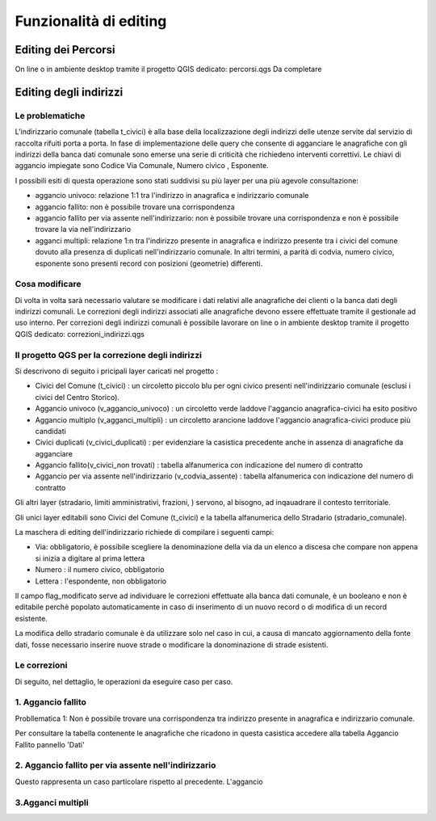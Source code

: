 Funzionalità di editing 
==================


Editing dei Percorsi
------------------------
On line o in ambiente desktop tramite il progetto QGIS dedicato: percorsi.qgs
Da completare



Editing degli indirizzi
------------------------


Le problematiche
+++++++++++++++++++++++
L'indirizzario comunale (tabella t_civici) è alla base della localizzazione degli indirizzi delle utenze servite dal servizio di raccolta rifuiti porta a porta.
In fase di implementazione delle query che consente di agganciare le anagrafiche con gli indirizzi della banca dati comunale sono emerse una serie di criticità che richiedeno interventi correttivi.
Le chiavi di aggancio impiegate sono Codice Via Comunale, Numero civico , Esponente.

I possibili esiti di questa operazione sono stati suddivisi su più layer per una più agevole consultazione:

* aggancio univoco:  relazione 1:1 tra l'indirizzo in anagrafica e indirizzario comunale

* aggancio fallito: non è possibile trovare una corrispondenza 

* aggancio fallito per via assente nell'indirizzario: non è possibile trovare una corrispondenza e non è possibile trovare la via nell'indirizzario

* agganci multipli: relazione 1:n tra l'indirizzo presente in anagrafica e indirizzo presente tra i civici del comune dovuto alla presenza di duplicati nell'indirizzario comunale. In altri termini, a parità di codvia, numero civico, esponente sono presenti record con posizioni (geometrie) differenti. 



Cosa modificare 
+++++++++++++++++++++++
Di volta in volta sarà necessario valutare se modificare i dati relativi alle anagrafiche dei clienti o la banca dati degli indirizzi comunali. 
Le correzioni degli indirizzi associati alle anagrafiche devono essere effettuate tramite il gestionale ad uso interno.
Per correzioni degli indirizzi comunali è possibile lavorare on line o in ambiente desktop tramite il progetto QGIS dedicato: correzioni_indirizzi.qgs


Il progetto QGS per la correzione degli indirizzi
+++++++++++++++++++++++

.. image:: img/progetto_correzioni.PNG

Si descrivono di seguito i pricipali layer caricati nel progetto :

* Civici del Comune (t_civici) : un circoletto piccolo blu per ogni civico presenti nell'indirizzario comunale (esclusi i civici del Centro Storico).
* Aggancio univoco (v_aggancio_univoco) : un circoletto verde laddove l'aggancio anagrafica-civici ha esito positivo
* Aggancio multiplo (v_agganci_multipli) : un circoletto arancione laddove l'aggancio anagrafica-civici produce più candidati 
* Civici duplicati (v_civici_duplicati) : per evidenziare la casistica precedente anche in assenza di anagrafiche da agganciare
* Aggancio fallito(v_civici_non trovati) : tabella alfanumerica con indicazione del numero di contratto 
* Aggancio per via assente nell'indirizzario (v_codvia_assente) : tabella alfanumerica con indicazione del numero di contratto 
Gli altri layer (stradario, limiti amministrativi,  frazioni, ) servono, al bisogno, ad inqauadrare il contesto territoriale.

Gli unici layer editabili sono Civici del Comune (t_civici) e la tabella alfanumerica dello Stradario (stradario_comunale).

La maschera di editing dell'indirizzario richiede di compilare i seguenti campi:

* Via: obbligatorio, è possibile scegliere la denominazione della via da un elenco a discesa che compare non appena si inizia a digitare al prima lettera
* Numero : il numero civico, obbligatorio
* Lettera : l'espondente, non obbligatorio
Il campo flag_modificato serve ad individuare le correzioni effettuate alla banca dati comunale, è un booleano e non è editabile perchè popolato automaticamente in caso di inserimento di un nuovo record o di modifica di un record esistente.

La modifica dello stradario comunale è da utilizzare solo nel caso in cui, a causa di mancato aggiornamento della fonte dati, fosse necessario inserire nuove strade o modificare la donominazione di strade esistenti.

Le correzioni
+++++++++++++++++++++++

Di seguito, nel dettaglio, le operazioni da eseguire caso per caso.


1. Aggancio fallito
+++++++++++++++++++++++
Probllematica 1: Non è possibile trovare una corrispondenza tra indirizzo presente in anagrafica e indirizzario comunale.

Per consultare la tabella contenente le anagrafiche che ricadono in questa casistica accedere alla tabella Aggancio Fallito  pannello 'Dati' 



2. Aggancio fallito per via assente nell'indirizzario
+++++++++++++++++++++++
Questo rappresenta un caso particolare rispetto al precedente. L'aggancio 


3.Agganci multipli
+++++++++++++++++++++++
